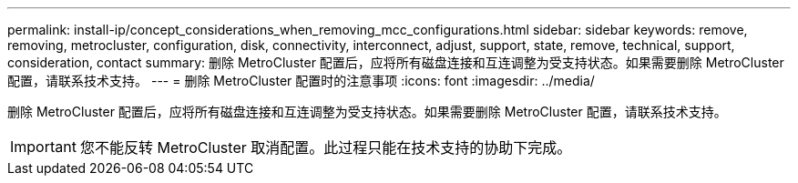 ---
permalink: install-ip/concept_considerations_when_removing_mcc_configurations.html 
sidebar: sidebar 
keywords: remove, removing, metrocluster, configuration, disk, connectivity, interconnect, adjust, support, state, remove, technical, support, consideration, contact 
summary: 删除 MetroCluster 配置后，应将所有磁盘连接和互连调整为受支持状态。如果需要删除 MetroCluster 配置，请联系技术支持。 
---
= 删除 MetroCluster 配置时的注意事项
:icons: font
:imagesdir: ../media/


[role="lead"]
删除 MetroCluster 配置后，应将所有磁盘连接和互连调整为受支持状态。如果需要删除 MetroCluster 配置，请联系技术支持。


IMPORTANT: 您不能反转 MetroCluster 取消配置。此过程只能在技术支持的协助下完成。
